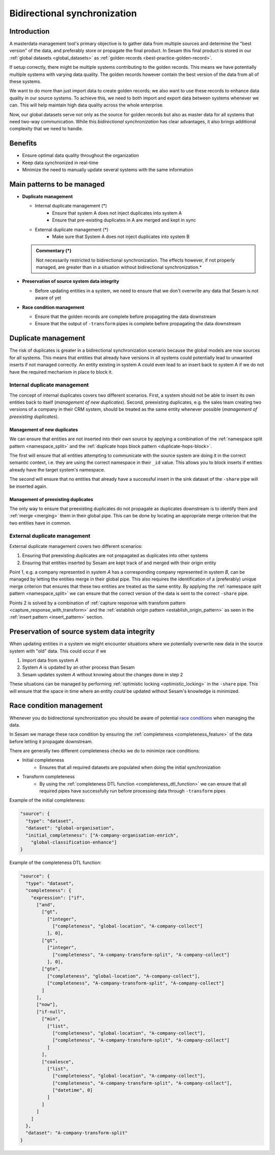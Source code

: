 .. _bidirectional-synchronization:

Bidirectional synchronization
==============================

Introduction
------------

A masterdata management tool's primary objective is to gather data from multiple sources and determine the "best version" of the data, and preferably store or propagate the final product. In Sesam this final product is stored in our :ref:`global datasets <global_datasets>` as :ref:`golden records <best-practice-golden-record>`. 

If setup correctly, there might be multiple systems contributing to the golden records. This means we have potentially multiple systems with varying data quality. The golden records however contain the best version of the data from all of these systems. 

We want to do more than just import data to create golden records; we also want to use these records to enhance data quality in our source systems. To achieve this, we need to both import and export data between systems whenever we can. This will help maintain high data quality across the whole enterprise.

Now, our global datasets serve not only as the source for golden records but also as master data for all systems that need two-way communication. While this *bidirectional synchronization* has clear advantages, it also brings additional complexity that we need to handle.

Benefits
--------

- Ensure optimal data quality throughout the organization

- Keep data synchronized in real-time

- Minimize the need to manually update several systems with the same information 

Main patterns to be managed
---------------------------

- **Duplicate management**

  * Internal duplicate management (*)
      - Ensure that system A does not inject duplicates into system A
      - Ensure that pre-existing duplicates in A are merged and kept in sync    

  * External duplicate management (*)
      - Make sure that System A does not inject duplicates into system B

  .. admonition:: Commentary (*)

    Not necessarily restricted to bidirectional synchronization. The effects however, if not properly managed, are greater than in a situation without bidirectional synchronization.* 

- **Preservation of source system data integrity**
  
  * Before updating entities in a system, we need to ensure that we don't overwrite any data that Sesam is not aware of yet

- **Race condition management**

  * Ensure that the golden records are complete before propagating the data downstream

  * Ensure that the output of ``-transform`` pipes is complete before propagating the data downstream
 

Duplicate management
--------------------

The risk of duplicates is greater in a bidirectional synchronization scenario because the global models are now sources for all systems. This means that entities that already have versions in all systems could potentially lead to unwanted inserts if not managed correctly. An entity existing in system A could even lead to an insert back to system A if we do not have the required mechanism in place to block it.

Internal duplicate management
^^^^^^^^^^^^^^^^^^^^^^^^^^^^^

The concept of internal duplicates covers two different scenarios. First, a system should not be able to insert its own entities back to itself (*management of new duplicates*). Second, preexisting duplicates, e.g. the sales team creating two versions of a company in their CRM system, should be treated as the same entity whenever possible (*management of preexisting duplicates*).  

Management of new duplicates
****************************

We can ensure that entities are not inserted into their own source by applying a combination of the :ref:`namespace split pattern <namespace_split>` and the :ref:`duplicate hops block pattern <duplicate-hops-block>`. 

The first will ensure that all entities attempting to communicate with the source system are doing it in the correct semantic context, i.e. they are using the correct namespace in their ``_id`` value. This allows you to block inserts if entities already have the target system's namespace.

The second will ensure that no entities that already have a successful insert in the sink dataset of the ``-share`` pipe will be inserted again.

Management of preexisting duplicates
************************************

The only way to ensure that preexisting duplicates do not propagate as duplicates downstream is to identify them and :ref:`merge <merging>` them in their global pipe. This can be done by locating an appropriate merge criterion that the two entities have in common. 

External duplicate management
^^^^^^^^^^^^^^^^^^^^^^^^^^^^^

External duplicate management covers two different scenarios:

1. Ensuring that preexisting duplicates are not propagated as duplicates into other systems
2. Ensuring that entities inserted by Sesam are kept track of and merged with their origin entity 

Point 1, e.g. a company represented in system *A* has a corresponding company represented in system *B*, can be managed by letting the entities merge in their global pipe. This also requires the identification of a (preferably) unique merge criterion that ensures that these two entities are treated as the same entity. By applying the :ref:`namespace split pattern <namespace_split>` we can ensure that the correct version of the data is sent to the correct ``-share`` pipe. 

Points 2 is solved by a combination of :ref:`capture response with transform pattern <capture_response_with_transform>` and the :ref:`establish origin pattern <establish_origin_pattern>` as seen in the :ref:`insert pattern <insert_pattern>` section.

Preservation of source system data integrity
--------------------------------------------

When updating entities in a system we might encounter situations where we potentially overwrite new data in the source system with "old" data. This could occur if we

1. Import data from system *A*
2. System *A* is updated by an other process than Sesam
3. Sesam updates system *A* without knowing about the changes done in step 2

These situations can be managed by performing :ref:`optimistic locking <optimistic_locking>` in the ``-share`` pipe. This will ensure that the space in time where an entity *could* be updated without Sesam's knowledge is minimized. 

Race condition management
-------------------------

Whenever you do bidirectional synchronization you should be aware of potential `race conditions <https://en.wikipedia.org/wiki/Race_condition>`__  when managing the data. 

In Sesam we manage these race condition by ensuring the :ref:`completeness <completeness_feature>` of the data before letting it propagate downstream. 

There are generally two different completeness checks we do to minimize race conditions:

- Initial completeness
    * Ensures that all required datasets are populated when doing the initial synchronization
-  Transform completeness
    * By using the :ref:`completeness DTL function <completeness_dtl_function>` we can ensure that all required pipes have successfully run before processing data through ``-transform`` pipes 

Example of the initial completeness:

.. code-block:: json

  "source": {
    "type": "dataset",
    "dataset": "global-organisation",
    "initial_completeness": ["A-company-organisation-enrich",
      "global-classification-enhance"]
  }


Example of the completeness DTL function:

.. code-block:: json

  "source": {
    "type": "dataset",
    "completeness": {
      "expression": ["if",
        ["and",
          ["gt",
            ["integer",
              ["completeness", "global-location", "A-company-collect"]
            ], 0],
          ["gt",
            ["integer",
              ["completeness", "A-company-transform-split", "A-company-collect"]
            ], 0],
          ["gte",
            ["completeness", "global-location", "A-company-collect"],
            ["completeness", "A-company-transform-split", "A-company-collect"]
          ]
        ],
        ["now"],
        ["if-null",
          ["min",
            ["list",
              ["completeness", "global-location", "A-company-collect"],
              ["completeness", "A-company-transform-split", "A-company-collect"]
            ]
          ],
          ["coalesce",
            ["list",
              ["completeness", "global-location", "A-company-collect"],
              ["completeness", "A-company-transform-split", "A-company-collect"],
              ["datetime", 0]
            ]
          ]
        ]
      ]
    },
    "dataset": "A-company-transform-split"
  }

